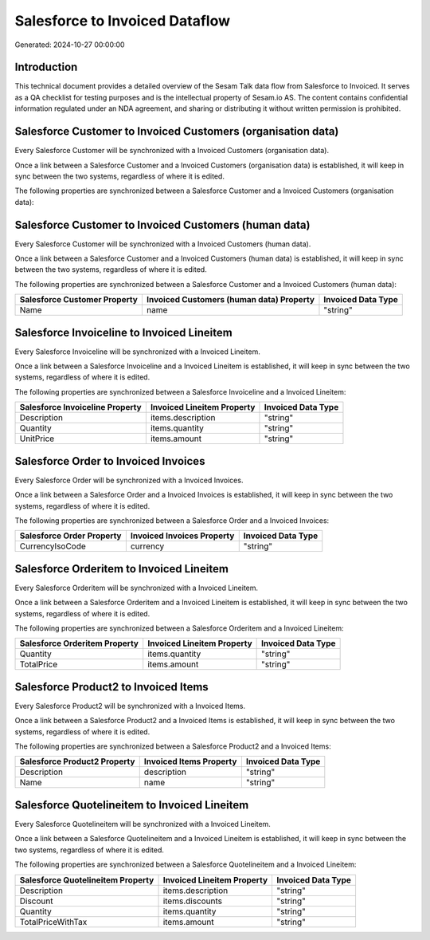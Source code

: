 ===============================
Salesforce to Invoiced Dataflow
===============================

Generated: 2024-10-27 00:00:00

Introduction
------------

This technical document provides a detailed overview of the Sesam Talk data flow from Salesforce to Invoiced. It serves as a QA checklist for testing purposes and is the intellectual property of Sesam.io AS. The content contains confidential information regulated under an NDA agreement, and sharing or distributing it without written permission is prohibited.

Salesforce Customer to Invoiced Customers (organisation data)
-------------------------------------------------------------
Every Salesforce Customer will be synchronized with a Invoiced Customers (organisation data).

Once a link between a Salesforce Customer and a Invoiced Customers (organisation data) is established, it will keep in sync between the two systems, regardless of where it is edited.

The following properties are synchronized between a Salesforce Customer and a Invoiced Customers (organisation data):

.. list-table::
   :header-rows: 1

   * - Salesforce Customer Property
     - Invoiced Customers (organisation data) Property
     - Invoiced Data Type


Salesforce Customer to Invoiced Customers (human data)
------------------------------------------------------
Every Salesforce Customer will be synchronized with a Invoiced Customers (human data).

Once a link between a Salesforce Customer and a Invoiced Customers (human data) is established, it will keep in sync between the two systems, regardless of where it is edited.

The following properties are synchronized between a Salesforce Customer and a Invoiced Customers (human data):

.. list-table::
   :header-rows: 1

   * - Salesforce Customer Property
     - Invoiced Customers (human data) Property
     - Invoiced Data Type
   * - Name
     - name
     - "string"


Salesforce Invoiceline to Invoiced Lineitem
-------------------------------------------
Every Salesforce Invoiceline will be synchronized with a Invoiced Lineitem.

Once a link between a Salesforce Invoiceline and a Invoiced Lineitem is established, it will keep in sync between the two systems, regardless of where it is edited.

The following properties are synchronized between a Salesforce Invoiceline and a Invoiced Lineitem:

.. list-table::
   :header-rows: 1

   * - Salesforce Invoiceline Property
     - Invoiced Lineitem Property
     - Invoiced Data Type
   * - Description
     - items.description
     - "string"
   * - Quantity
     - items.quantity
     - "string"
   * - UnitPrice
     - items.amount
     - "string"


Salesforce Order to Invoiced Invoices
-------------------------------------
Every Salesforce Order will be synchronized with a Invoiced Invoices.

Once a link between a Salesforce Order and a Invoiced Invoices is established, it will keep in sync between the two systems, regardless of where it is edited.

The following properties are synchronized between a Salesforce Order and a Invoiced Invoices:

.. list-table::
   :header-rows: 1

   * - Salesforce Order Property
     - Invoiced Invoices Property
     - Invoiced Data Type
   * - CurrencyIsoCode
     - currency
     - "string"


Salesforce Orderitem to Invoiced Lineitem
-----------------------------------------
Every Salesforce Orderitem will be synchronized with a Invoiced Lineitem.

Once a link between a Salesforce Orderitem and a Invoiced Lineitem is established, it will keep in sync between the two systems, regardless of where it is edited.

The following properties are synchronized between a Salesforce Orderitem and a Invoiced Lineitem:

.. list-table::
   :header-rows: 1

   * - Salesforce Orderitem Property
     - Invoiced Lineitem Property
     - Invoiced Data Type
   * - Quantity
     - items.quantity
     - "string"
   * - TotalPrice
     - items.amount
     - "string"


Salesforce Product2 to Invoiced Items
-------------------------------------
Every Salesforce Product2 will be synchronized with a Invoiced Items.

Once a link between a Salesforce Product2 and a Invoiced Items is established, it will keep in sync between the two systems, regardless of where it is edited.

The following properties are synchronized between a Salesforce Product2 and a Invoiced Items:

.. list-table::
   :header-rows: 1

   * - Salesforce Product2 Property
     - Invoiced Items Property
     - Invoiced Data Type
   * - Description
     - description
     - "string"
   * - Name
     - name
     - "string"


Salesforce Quotelineitem to Invoiced Lineitem
---------------------------------------------
Every Salesforce Quotelineitem will be synchronized with a Invoiced Lineitem.

Once a link between a Salesforce Quotelineitem and a Invoiced Lineitem is established, it will keep in sync between the two systems, regardless of where it is edited.

The following properties are synchronized between a Salesforce Quotelineitem and a Invoiced Lineitem:

.. list-table::
   :header-rows: 1

   * - Salesforce Quotelineitem Property
     - Invoiced Lineitem Property
     - Invoiced Data Type
   * - Description
     - items.description
     - "string"
   * - Discount
     - items.discounts
     - "string"
   * - Quantity
     - items.quantity
     - "string"
   * - TotalPriceWithTax
     - items.amount
     - "string"

